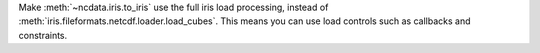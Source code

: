 Make :meth:`~ncdata.iris.to_iris` use the full iris load processing,
instead of :meth:`iris.fileformats.netcdf.loader.load_cubes`.
This means you can use load controls such as callbacks and constraints.
